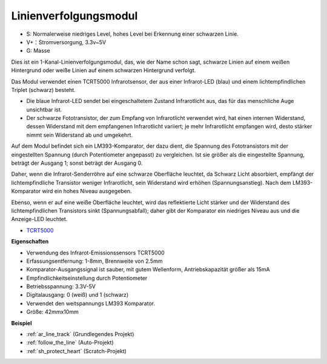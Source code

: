.. _cpn_track:

Linienverfolgungsmodul
================================

.. image:: img/line_track.png
    :width: 400
    :align: center

* S: Normalerweise niedriges Level, hohes Level bei Erkennung einer schwarzen Linie.
* V+：Stromversorgung, 3.3v~5V
* G: Masse

Dies ist ein 1-Kanal-Linienverfolgungsmodul, das, wie der Name schon sagt, schwarze Linien auf einem weißen Hintergrund oder weiße Linien auf einem schwarzen Hintergrund verfolgt.

.. image:: img/tcrt5000.jpg
    :width: 200
    :align: center

Das Modul verwendet einen TCRT5000 Infrarotsensor, der aus einer Infrarot-LED (blau) und einem lichtempfindlichen Triplet (schwarz) besteht.

* Die blaue Infrarot-LED sendet bei eingeschaltetem Zustand Infrarotlicht aus, das für das menschliche Auge unsichtbar ist.
* Der schwarze Fototransistor, der zum Empfang von Infrarotlicht verwendet wird, hat einen internen Widerstand, dessen Widerstand mit dem empfangenen Infrarotlicht variiert; je mehr Infrarotlicht empfangen wird, desto stärker nimmt sein Widerstand ab und umgekehrt.

Auf dem Modul befindet sich ein LM393-Komparator, der dazu dient, die Spannung des Fototransistors mit der eingestellten Spannung (durch Potentiometer angepasst) zu vergleichen. Ist sie größer als die eingestellte Spannung, beträgt der Ausgang 1; sonst beträgt der Ausgang 0.

Daher, wenn die Infrarot-Senderröhre auf eine schwarze Oberfläche leuchtet, da Schwarz Licht absorbiert, empfängt der lichtempfindliche Transistor weniger Infrarotlicht, sein Widerstand wird erhöhen (Spannungsanstieg). Nach dem LM393-Komparator wird ein hohes Niveau ausgegeben.

Ebenso, wenn er auf eine weiße Oberfläche leuchtet, wird das reflektierte Licht stärker und der Widerstand des lichtempfindlichen Transistors sinkt (Spannungsabfall); daher gibt der Komparator ein niedriges Niveau aus und die Anzeige-LED leuchtet.

* `TCRT5000 <https://www.vishay.com/docs/83760/tcrt5000.pdf>`_

**Eigenschaften**

* Verwendung des Infrarot-Emissionssensors TCRT5000
* Erfassungsentfernung: 1-8mm, Brennweite von 2.5mm
* Komparator-Ausgangssignal ist sauber, mit gutem Wellenform, Antriebskapazität größer als 15mA
* Empfindlichkeitseinstellung durch Potentiometer
* Betriebsspannung: 3.3V-5V
* Digitalausgang: 0 (weiß) und 1 (schwarz)
* Verwendet den weitspannungs LM393 Komparator.
* Größe: 42mmx10mm

**Beispiel**

* :ref:`ar_line_track` (Grundlegendes Projekt)
* :ref:`follow_the_line` (Auto-Projekt)
* :ref:`sh_protect_heart` (Scratch-Projekt)
